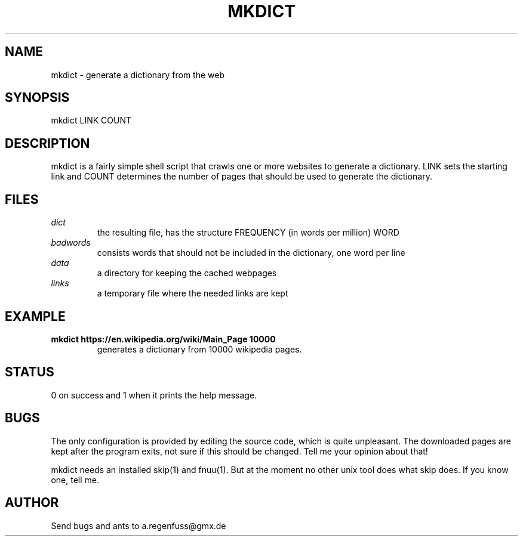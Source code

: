 .TH MKDICT 1
.SH NAME
mkdict \- generate a dictionary from the web

.SH SYNOPSIS
mkdict LINK COUNT

.SH DESCRIPTION
mkdict is a fairly simple shell script that crawls one or more websites
to generate a dictionary. LINK sets the starting link and COUNT determines the
number of pages that should be used to generate the dictionary.

.SH FILES
.I dict
.RS
the resulting file, has the structure FREQUENCY (in words per million) WORD
.RE
.I badwords
.RS
consists words that should not be included in the dictionary, one word per line
.RE
.I
data
.RS
a directory for keeping the cached webpages
.RE
.I
links
.RS
a temporary file where the needed links are kept
.RE

.SH EXAMPLE
.TP
.B mkdict https://en.wikipedia.org/wiki/Main_Page 10000
generates a dictionary from 10000 wikipedia pages.

.SH STATUS
0 on success and 1 when it prints the help message.

.SH BUGS
The only configuration is provided by editing the source code, which is
quite unpleasant. The downloaded pages are kept after the program exits,
not sure if this should be changed. Tell me your opinion about that!
.P
mkdict needs an installed skip(1) and fnuu(1). But at the moment no other unix tool
does what skip does. If you know one, tell me.

.SH AUTHOR
Send bugs and ants to a.regenfuss@gmx.de
